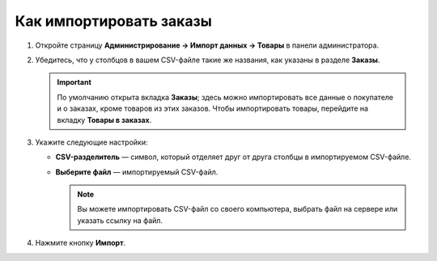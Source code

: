 ************************
Как импортировать заказы
************************

#. Откройте страницу **Администрирование → Импорт данных → Товары** в панели администратора.

#. Убедитесь, что у столбцов в вашем CSV-файле такие же названия, как указаны в разделе **Заказы**.

   .. important::

       По умолчанию открыта вкладка **Заказы**; здесь можно импортировать все данные о покупателе и о заказах, кроме товаров из этих заказов. Чтобы импортировать товары, перейдите на вкладку **Товары в заказах**.

#. Укажите следующие настройки:

   * **CSV-разделитель** — символ, который отделяет друг от друга столбцы в импортируемом CSV-файле.

   * **Выберите файл** — импортируемый CSV-файл.

     .. note::

         Вы можете импортировать CSV-файл со своего компьютера, выбрать файл на сервере или указать ссылку на файл.

#. Нажмите кнопку **Импорт**.

   .. fancybox:: img/import_orders.png
       :alt: Импорт заказов

